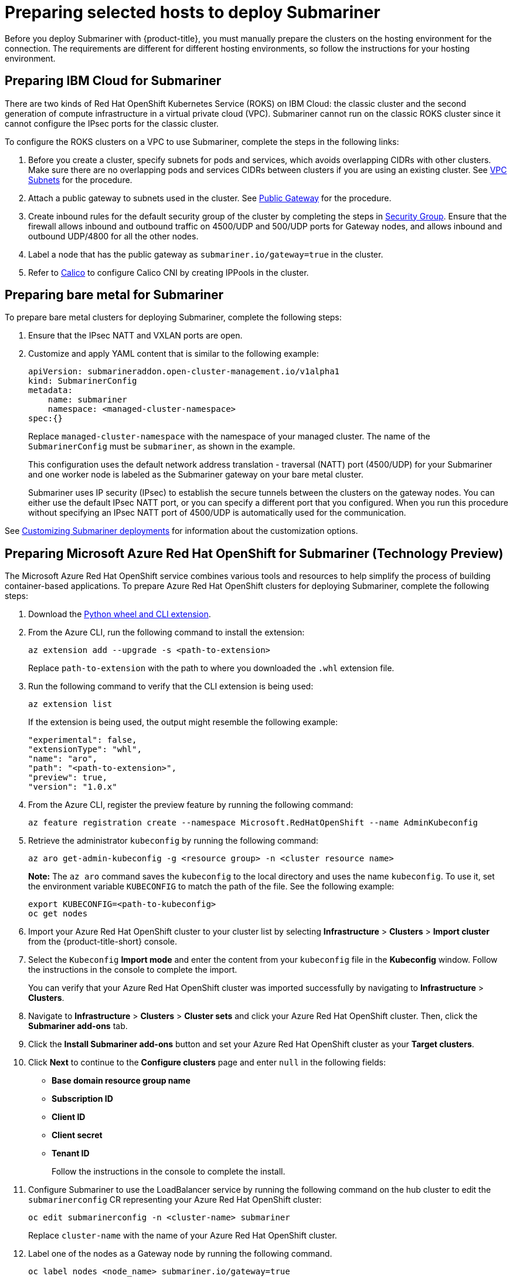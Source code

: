 [#preparing-selected-hosts-to-deploy-submariner]
= Preparing selected hosts to deploy Submariner

Before you deploy Submariner with {product-title}, you must manually prepare the clusters on the hosting environment for the connection. The requirements are different for different hosting environments, so follow the instructions for your hosting environment.

[#preparing-ibm]
== Preparing IBM Cloud for Submariner

There are two kinds of Red Hat OpenShift Kubernetes Service (ROKS) on IBM Cloud: the classic cluster and the second generation of compute infrastructure in a virtual private cloud (VPC). Submariner cannot run on the classic ROKS cluster since it cannot configure the IPsec ports for the classic cluster.

To configure the ROKS clusters on a VPC to use Submariner, complete the steps in the following links:

. Before you create a cluster, specify subnets for pods and services, which avoids overlapping CIDRs with other clusters. Make sure there are no overlapping pods and services CIDRs between clusters if you are using an existing cluster. See https://cloud.ibm.com/docs/openshift?topic=openshift-vpc-subnets#vpc_basics[VPC Subnets] for the procedure.

. Attach a public gateway to subnets used in the cluster. See https://cloud.ibm.com/docs/openshift?topic=openshift-vpc-subnets#vpc_basics_pgw[Public Gateway] for the procedure.

. Create inbound rules for the default security group of the cluster by completing the steps in https://cloud.ibm.com/docs/openshift?topic=openshift-vpc-network-policy#security_groups_ui[Security Group]. Ensure that the firewall allows inbound and outbound traffic on 4500/UDP and 500/UDP ports for Gateway nodes, and allows inbound and outbound UDP/4800 for all the other nodes.

. Label a node that has the public gateway as `submariner.io/gateway=true` in the cluster.

. Refer to https://submariner.io/operations/deployment/calico/[Calico] to configure Calico CNI by creating IPPools in the cluster.

[#preparing-bare]
== Preparing bare metal for Submariner

To prepare bare metal clusters for deploying Submariner, complete the following steps:

. Ensure that the IPsec NATT and VXLAN ports are open.

. Customize and apply YAML content that is similar to the following example:

+
[source,yaml]
----
apiVersion: submarineraddon.open-cluster-management.io/v1alpha1
kind: SubmarinerConfig
metadata:
    name: submariner
    namespace: <managed-cluster-namespace>
spec:{}
----
+
Replace `managed-cluster-namespace` with the namespace of your managed cluster. The name of the `SubmarinerConfig` must be `submariner`, as shown in the example.
+
This configuration uses the default network address translation - traversal (NATT) port (4500/UDP) for your Submariner and one worker node is labeled as the Submariner gateway on your bare metal cluster.
+
Submariner uses IP security (IPsec) to establish the secure tunnels between the clusters on the gateway nodes. You can either use the default IPsec NATT port, or you can specify a different port that you configured. When you run this procedure without specifying an IPsec NATT port of 4500/UDP is automatically used for the communication.

See xref:../submariner/submariner_customizations.adoc#submariner-customizations[Customizing Submariner deployments] for information about the customization options. 

[#preparing-aro]
== Preparing Microsoft Azure Red Hat OpenShift for Submariner (Technology Preview)

The Microsoft Azure Red Hat OpenShift service combines various tools and resources to help simplify the process of building container-based applications. To prepare Azure Red Hat OpenShift clusters for deploying Submariner, complete the following steps:

. Download the link:https://aka.ms/az-aroext-latest.whl[Python wheel and CLI extension].

. From the Azure CLI, run the following command to install the extension:
+
----
az extension add --upgrade -s <path-to-extension>
----
+
Replace `path-to-extension` with the path to where you downloaded the `.whl` extension file.

. Run the following command to verify that the CLI extension is being used:
+
----
az extension list
----
+
If the extension is being used, the output might resemble the following example:
+
----
"experimental": false,
"extensionType": "whl",
"name": "aro",
"path": "<path-to-extension>",
"preview": true,
"version": "1.0.x"
----

. From the Azure CLI, register the preview feature by running the following command:
+
----
az feature registration create --namespace Microsoft.RedHatOpenShift --name AdminKubeconfig
----

. Retrieve the administrator `kubeconfig` by running the following command:
+
----
az aro get-admin-kubeconfig -g <resource group> -n <cluster resource name>
----
+
*Note:* The `az aro` command saves the `kubeconfig` to the local directory and uses the name `kubeconfig`. To use it, set the environment variable `KUBECONFIG` to match the path of the file. See the following example:
+
----
export KUBECONFIG=<path-to-kubeconfig>
oc get nodes
----

. Import your Azure Red Hat OpenShift cluster to your cluster list by selecting *Infrastructure* > *Clusters* > *Import cluster* from the {product-title-short} console.

. Select the `Kubeconfig` *Import mode* and enter the content from your `kubeconfig` file in the *Kubeconfig* window. Follow the instructions in the console to complete the import.
+
You can verify that your Azure Red Hat OpenShift cluster was imported successfully by navigating to *Infrastructure* > *Clusters*.

. Navigate to *Infrastructure* > *Clusters* > *Cluster sets* and click your Azure Red Hat OpenShift cluster. Then, click the *Submariner add-ons* tab. 

. Click the *Install Submariner add-ons* button and set your Azure Red Hat OpenShift cluster as your *Target clusters*.

. Click *Next* to continue to the *Configure clusters* page and enter `null` in the following fields:
+
* *Base domain resource group name*
* *Subscription ID*
* *Client ID*
* *Client secret*
* *Tenant ID*
+
Follow the instructions in the console to complete the install.

. Configure Submariner to use the LoadBalancer service by running the following command on the hub cluster to edit the `submarinerconfig` CR representing your Azure Red Hat OpenShift cluster:
+
----
oc edit submarinerconfig -n <cluster-name> submariner
----
+
Replace `cluster-name` with the name of your Azure Red Hat OpenShift cluster.

. Label one of the nodes as a Gateway node by running the following command.
+
----
oc label nodes <node_name> submariner.io/gateway=true
----
+
Replace `node_name` with the name of the node.

. Set the `loadBalancerEnable` parameter to `true` and save the file before exiting.

. To verify that Submariner is using the LoadBalancer service, run the following command on your Azure Red Hat OpenShift cluster:
+
----
oc get svc -n submariner-operator --kubeconfig <aro kubeconfig> submariner-gateway
----
+
If Submariner is using the LoadBalancer service, the output might resemble the following example:
+
----
NAME                 TYPE           CLUSTER-IP      EXTERNAL-IP     PORT(S)                         AGE
submariner-gateway   LoadBalancer   172.28.171.61   <pending>       4500:32323/UDP,4490:30963/UDP    1s
----

. Navigate to *Infrastructure* > *Clusters* > *Cluster sets* > *Submariner add-ons* to verify that your Azure Red Hat OpenShift cluster *Connection status* is `Healthy`.

[#preparing-rosa]
== Preparing Red Hat OpenShift Service on AWS for Submariner (Technology Preview)

Red Hat OpenShift Service on AWS (ROSA) provides a stable and flexible platform for application development and modernization. To prepare ROSA clusters for deploying Submariner, complete the following steps:

. Create a new node to run Submariner gateway by running the following command:
+
----
rosa create machinepool --cluster=<cluster_name> --name=sm-gw-mp --replicas=<number of Submariner gateway > --labels='submariner.io/gateway=true'
----

. Log in to ROSA by running the following commands:
+
----
rosa login
oc login <rosa-cluster-url>:6443 --username cluster-admin --password <password>
----

. Create a `kubeconfig` for your ROSA cluster by running the following command:
+
----
oc config view --flatten=true > rosa_kube/kubeconfig
----

. Import your ROSA cluster to your cluster list by selecting *Infrastructure* > *Clusters* > *Import cluster* from the console.

. Select the `Kubeconfig` *Import mode* and enter the content from your `kubeconfig` file in the *Kubeconfig* window. Follow the instructions in the console to complete the import.
+
You can verify that your ROSA cluster was imported successfully by navigating to *Infrastructure* > *Clusters*.

. Navigate to *Infrastructure* > *Clusters* > *Cluster sets* and click your ROSA cluster. Then, click the *Submariner add-ons* tab. 

. Click the *Install Submariner add-ons* button and set your Azure Red Hat OpenShift cluster as your *Target clusters*.

. Click *Next* to continue to the *Configure clusters* page and enter `null` in the following fields:
+
* _Access key ID_
* _Secret access key_
+
Follow the instructions in the console to complete the installation.

. Configure Submariner to use the LoadBalancer service by running the following command on the hub cluster to edit the `submarinerconfig` CR representing your ROSA cluster:
+
----
oc edit submarinerconfig -n <cluster-name> submariner
----
+
Replace `cluster-name` with the name of your ROSA cluster.

. Set the `loadBalancerEnable` parameter to `true` and save the file before exiting.

. To verify that Submariner is using the LoadBalancer service, run the following command on your ROSA cluster:
+
----
oc get svc -n submariner-operator submariner-gateway --kubeconfig <rosa kubeconfig>
----
+
If Submariner is using the LoadBalancer service, the output might resemble the following output:
+
----
NAME                 TYPE           CLUSTER-IP       EXTERNAL-IP   PORT(S)                         AGE
submariner-gateway   LoadBalancer   172.30.159.246   <pending>     4500:32466/UDP,4490:32219/UDP   1s
----

. Navigate to *Infrastructure* > *Clusters* > *Cluster sets* > *Submariner add-ons* to verify that your ROSA cluster *Connection status* is `Healthy`.
